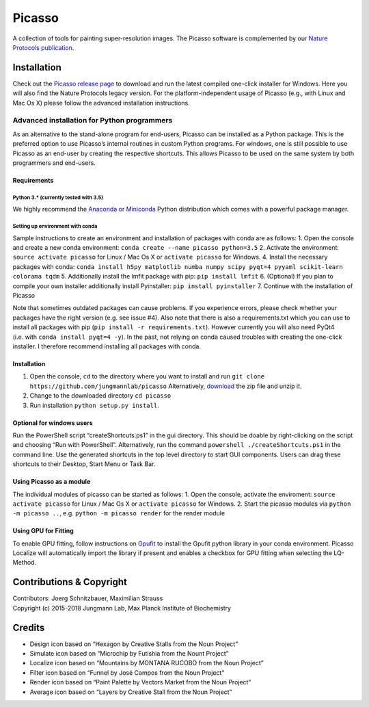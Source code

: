 Picasso
=======

A collection of tools for painting super-resolution images. The Picasso
software is complemented by our `Nature Protocols
publication <https://www.nature.com/nprot/journal/v12/n6/abs/nprot.2017.024.html>`__.

Installation
------------

Check out the `Picasso release
page <https://github.com/jungmannlab/picasso/releases/>`__ to download
and run the latest compiled one-click installer for Windows. Here you
will also find the Nature Protocols legacy version. For the
platform-independent usage of Picasso (e.g., with Linux and Mac Os X)
please follow the advanced installation instructions.

Advanced installation for Python programmers
~~~~~~~~~~~~~~~~~~~~~~~~~~~~~~~~~~~~~~~~~~~~

As an alternative to the stand-alone program for end-users, Picasso can
be installed as a Python package. This is the preferred option to use
Picasso’s internal routines in custom Python programs. For windows, one
is still possible to use Picasso as an end-user by creating the
respective shortcuts. This allows Picasso to be used on the same system
by both programmers and end-users.

Requirements
^^^^^^^^^^^^

Python 3.\* (currently tested with 3.5)
'''''''''''''''''''''''''''''''''''''''

We highly recommend the `Anaconda or
Miniconda <https://www.continuum.io/downloads>`__ Python distribution
which comes with a powerful package manager.

Setting up environment with conda
'''''''''''''''''''''''''''''''''

Sample instructions to create an environment and installation of
packages with conda are as follows: 1. Open the console and create a new
conda environment: ``conda create --name picasso python=3.5`` 2.
Activate the environment: ``source activate picasso`` for Linux / Mac Os
X or ``activate picasso`` for Windows. 4. Install the necessary packages
with conda:
``conda install h5py matplotlib numba numpy scipy pyqt=4 pyyaml scikit-learn colorama tqdm``
5. Additionally install the lmfit package with pip:
``pip install lmfit`` 6. (Optional) If you plan to compile your own
installer additionally install Pyinstaller: ``pip install pyinstaller``
7. Continue with the installation of Picasso

Note that sometimes outdated packages can cause problems. If you
experience errors, please check whether your packages have the right
version (e.g. see issue #4). Also note that there is also a
requirements.txt which you can use to install all packages with pip
(``pip install -r requirements.txt``). However currently you will also
need PyQt4 (i.e. with ``conda install pyqt=4 -y``). In the past, not
relying on conda caused troubles with creating the one-click installer.
I therefore recommend installing all packages with conda.

.. _installation-1:

Installation
^^^^^^^^^^^^

1. Open the console, ``cd`` to the directory where you want to install
   and run ``git clone https://github.com/jungmannlab/picasso``
   Alternatively,
   `download <https://github.com/jungmannlab/picasso/archive/master.zip>`__
   the zip file and unzip it.
2. Change to the downloaded directory ``cd picasso``
3. Run installation ``python setup.py install``.

Optional for windows users
^^^^^^^^^^^^^^^^^^^^^^^^^^

Run the PowerShell script “createShortcuts.ps1” in the gui directory.
This should be doable by right-clicking on the script and choosing “Run
with PowerShell”. Alternatively, run the command
``powershell ./createShortcuts.ps1`` in the command line. Use the
generated shortcuts in the top level directory to start GUI components.
Users can drag these shortcuts to their Desktop, Start Menu or Task Bar.

Using Picasso as a module
^^^^^^^^^^^^^^^^^^^^^^^^^

The individual modules of picasso can be started as follows: 1. Open the
console, activate the enviroment: ``source activate picasso`` for Linux
/ Mac Os X or ``activate picasso`` for Windows. 2. Start the picasso
modules via ``python -m picasso ..``, e.g. ``python -m picasso render``
for the render module

Using GPU for Fitting
^^^^^^^^^^^^^^^^^^^^^

To enable GPU fitting, follow instructions on
`Gpufit <https://github.com/gpufit/Gpufit>`__ to install the Gpufit
python library in your conda environment. Picasso Localize will
automatically import the library if present and enables a checkbox for
GPU fitting when selecting the LQ-Method.

Contributions & Copyright
-------------------------

| Contributors: Joerg Schnitzbauer, Maximilian Strauss
| Copyright (c) 2015-2018 Jungmann Lab, Max Planck Institute of
  Biochemistry

Credits
-------

-  Design icon based on “Hexagon by Creative Stalls from the Noun
   Project”
-  Simulate icon based on “Microchip by Futishia from the Nount Project”
-  Localize icon based on “Mountains by MONTANA RUCOBO from the Noun
   Project”
-  Filter icon based on “Funnel by José Campos from the Noun Project”
-  Render icon based on “Paint Palette by Vectors Market from the Noun
   Project”
-  Average icon based on “Layers by Creative Stall from the Noun
   Project”
